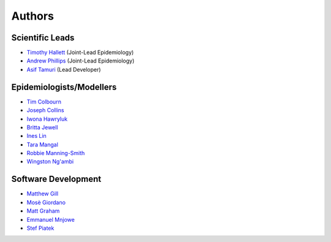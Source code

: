 =======
Authors
=======

Scientific Leads
================
* `Timothy Hallett <https://orcid.org/0000-0002-9681-0424>`_ (Joint-Lead Epidemiology)
* `Andrew Phillips <https://orcid.org/0000-0003-2384-4807>`_ (Joint-Lead Epidemiology)
* `Asif Tamuri <https://www.homepages.ucl.ac.uk/~ucbtaut/>`_ (Lead Developer)

Epidemiologists/Modellers
=========================
* `Tim Colbourn <https://orcid.org/0000-0002-6917-6552>`_
* `Joseph Collins <https://www.ucl.ac.uk/global-health/study/postgraduate-research/theses/joseph-collins>`_
* `Iwona Hawryluk <https://www.imperial.ac.uk/people/i.hawryluk19>`_
* `Britta Jewell <https://www.imperial.ac.uk/people/b.jewell>`_
* `Ines Lin <https://www.ucl.ac.uk/global-health/people>`_
* `Tara Mangal <https://www.imperial.ac.uk/people/t.mangal>`_
* `Robbie Manning-Smith <https://www.ucl.ac.uk/global-health/people>`_
* `Wingston Ng'ambi <https://www.linkedin.com/in/wingston-ng-ambi-7950707b>`_

Software Development
=====================
* `Matthew Gill <https://github.com/mattgillucl>`_
* `Mosè Giordano <https://giordano.github.io/aboutme/>`_
* `Matt Graham <https://matt-graham.github.io/#>`_
* `Emmanuel Mnjowe <https://www.linkedin.com/in/emmanuel-mnjowe-067481162>`_
* `Stef Piatek <https://github.com/stefpiatek>`_
